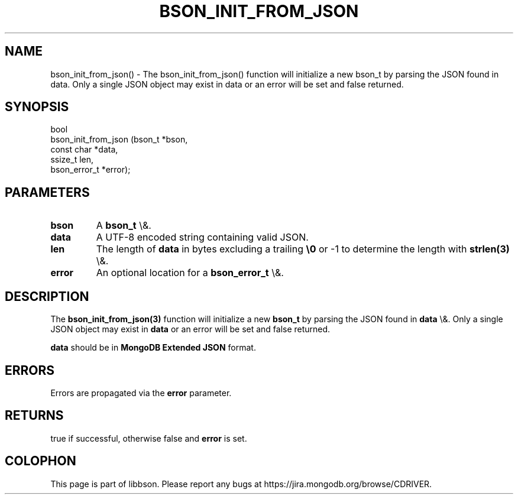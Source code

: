 .\" This manpage is Copyright (C) 2016 MongoDB, Inc.
.\" 
.\" Permission is granted to copy, distribute and/or modify this document
.\" under the terms of the GNU Free Documentation License, Version 1.3
.\" or any later version published by the Free Software Foundation;
.\" with no Invariant Sections, no Front-Cover Texts, and no Back-Cover Texts.
.\" A copy of the license is included in the section entitled "GNU
.\" Free Documentation License".
.\" 
.TH "BSON_INIT_FROM_JSON" "3" "2016\(hy01\(hy13" "libbson"
.SH NAME
bson_init_from_json() \- The bson_init_from_json() function will initialize a new bson_t by parsing the JSON found in data. Only a single JSON object may exist in data or an error will be set and false returned.
.SH "SYNOPSIS"

.nf
.nf
bool
bson_init_from_json (bson_t       *bson,
                     const char   *data,
                     ssize_t       len,
                     bson_error_t *error);
.fi
.fi

.SH "PARAMETERS"

.TP
.B
bson
A
.B bson_t
\e&.
.LP
.TP
.B
data
A UTF\(hy8 encoded string containing valid JSON.
.LP
.TP
.B
len
The length of
.B data
in bytes excluding a trailing
.B \e0
or \(hy1 to determine the length with
.B strlen(3)
\e&.
.LP
.TP
.B
error
An optional location for a
.B bson_error_t
\e&.
.LP

.SH "DESCRIPTION"

The
.B bson_init_from_json(3)
function will initialize a new
.B bson_t
by parsing the JSON found in
.B data
\e&. Only a single JSON object may exist in
.B data
or an error will be set and false returned.

.B data
should be in
.B MongoDB Extended JSON
format.

.SH "ERRORS"

Errors are propagated via the
.B error
parameter.

.SH "RETURNS"

true if successful, otherwise false and
.B error
is set.


.B
.SH COLOPHON
This page is part of libbson.
Please report any bugs at https://jira.mongodb.org/browse/CDRIVER.